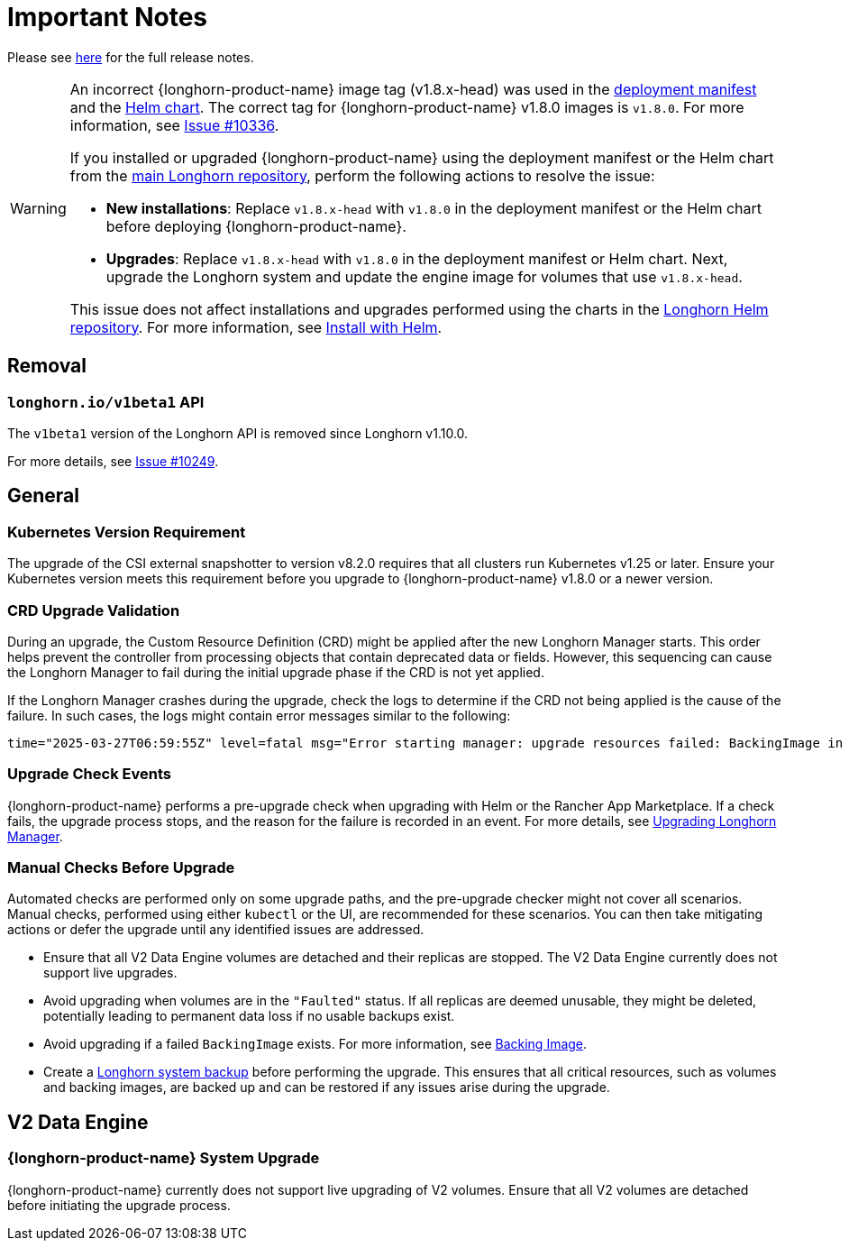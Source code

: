 = Important Notes
:current-version: {page-component-version}

Please see https://github.com/longhorn/longhorn/releases/tag/v{current-version}[here] for the full release notes.

[WARNING]
====
An incorrect {longhorn-product-name} image tag (v1.8.x-head) was used in the https://github.com/longhorn/longhorn/blob/v1.8.0/deploy/longhorn.yaml[deployment manifest] and the https://github.com/longhorn/longhorn/blob/v1.8.0/chart/values.yaml#L40-L65[Helm chart]. The correct tag for {longhorn-product-name} v1.8.0 images is `v1.8.0`. For more information, see https://github.com/longhorn/longhorn/issues/10336[Issue #10336].

If you installed or upgraded {longhorn-product-name} using the deployment manifest or the Helm chart from the https://github.com/longhorn/longhorn[main Longhorn repository], perform the following actions to resolve the issue:

- **New installations**: Replace `v1.8.x-head` with `v1.8.0` in the deployment manifest or the Helm chart before deploying {longhorn-product-name}.

- **Upgrades**: Replace `v1.8.x-head` with `v1.8.0` in the deployment manifest or Helm chart. Next, upgrade the Longhorn system and update the engine image for volumes that use `v1.8.x-head`.

This issue does not affect installations and upgrades performed using the charts in the https://charts.longhorn.io/[Longhorn Helm repository]. For more information, see xref:installation-setup/installation/install-using-helm.adoc[Install with Helm].
====

== Removal

=== `longhorn.io/v1beta1` API

The `v1beta1` version of the Longhorn API is removed since Longhorn v1.10.0.

For more details, see link:https://github.com/longhorn/longhorn/issues/10249[Issue #10249].

== General

=== Kubernetes Version Requirement

The upgrade of the CSI external snapshotter to version v8.2.0 requires that all clusters run Kubernetes v1.25 or later. Ensure your Kubernetes version meets this requirement before you upgrade to {longhorn-product-name} v1.8.0 or a newer version.

=== CRD Upgrade Validation

During an upgrade, the Custom Resource Definition (CRD) might be applied after the new Longhorn Manager starts. This order helps prevent the controller from processing objects that contain deprecated data or fields. However, this sequencing can cause the Longhorn Manager to fail during the initial upgrade phase if the CRD is not yet applied.

If the Longhorn Manager crashes during the upgrade, check the logs to determine if the CRD not being applied is the cause of the failure. In such cases, the logs might contain error messages similar to the following:

[,log]
----
time="2025-03-27T06:59:55Z" level=fatal msg="Error starting manager: upgrade resources failed: BackingImage in version \"v1beta2\" cannot be handled as a BackingImage: strict decoding error: unknown field \"spec.diskFileSpecMap\", unknown field \"spec.diskSelector\", unknown field \"spec.minNumberOfCopies\", unknown field \"spec.nodeSelector\", unknown field \"spec.secret\", unknown field \"spec.secretNamespace\"" func=main.main.DaemonCmd.func3 file="daemon.go:94"
----

=== Upgrade Check Events

{longhorn-product-name} performs a pre-upgrade check when upgrading with Helm or the Rancher App Marketplace. If a check fails, the upgrade process stops, and the reason for the failure is recorded in an event. For more details, see xref:upgrades/longhorn-components/upgrade-longhorn-manager.adoc[Upgrading Longhorn Manager].

=== Manual Checks Before Upgrade

Automated checks are performed only on some upgrade paths, and the pre-upgrade checker might not cover all scenarios. Manual checks, performed using either `kubectl` or the UI, are recommended for these scenarios. You can then take mitigating actions or defer the upgrade until any identified issues are addressed.

* Ensure that all V2 Data Engine volumes are detached and their replicas are stopped. The V2 Data Engine currently does not support live upgrades.
* Avoid upgrading when volumes are in the `"Faulted"` status. If all replicas are deemed unusable, they might be deleted, potentially leading to permanent data loss if no usable backups exist.
* Avoid upgrading if a failed `BackingImage` exists. For more information, see xref:volumes/backing-images/backing-images.adoc[Backing Image].
* Create a xref:snapshots-backups/system-backups/create-system-backup.adoc[Longhorn system backup] before performing the upgrade. This ensures that all critical resources, such as volumes and backing images, are backed up and can be restored if any issues arise during the upgrade.

== V2 Data Engine

=== {longhorn-product-name} System Upgrade

{longhorn-product-name} currently does not support live upgrading of V2 volumes. Ensure that all V2 volumes are detached before initiating the upgrade process.
